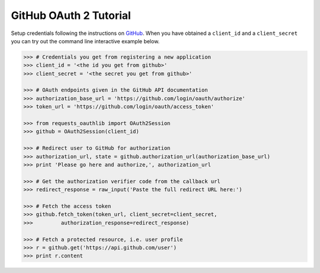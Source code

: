GitHub OAuth 2 Tutorial
==========================

Setup credentials following the instructions on `GitHub`_.  When you
have obtained a ``client_id`` and a ``client_secret`` you can try out the
command line interactive example below.

.. _`GitHub`: https://github.com/settings/applications/new

.. code-block:: pycon

    >>> # Credentials you get from registering a new application
    >>> client_id = '<the id you get from github>'
    >>> client_secret = '<the secret you get from github>'

    >>> # OAuth endpoints given in the GitHub API documentation
    >>> authorization_base_url = 'https://github.com/login/oauth/authorize'
    >>> token_url = 'https://github.com/login/oauth/access_token'

    >>> from requests_oauthlib import OAuth2Session
    >>> github = OAuth2Session(client_id)

    >>> # Redirect user to GitHub for authorization
    >>> authorization_url, state = github.authorization_url(authorization_base_url)
    >>> print 'Please go here and authorize,', authorization_url

    >>> # Get the authorization verifier code from the callback url
    >>> redirect_response = raw_input('Paste the full redirect URL here:')

    >>> # Fetch the access token
    >>> github.fetch_token(token_url, client_secret=client_secret,
    >>>         authorization_response=redirect_response)

    >>> # Fetch a protected resource, i.e. user profile
    >>> r = github.get('https://api.github.com/user')
    >>> print r.content
